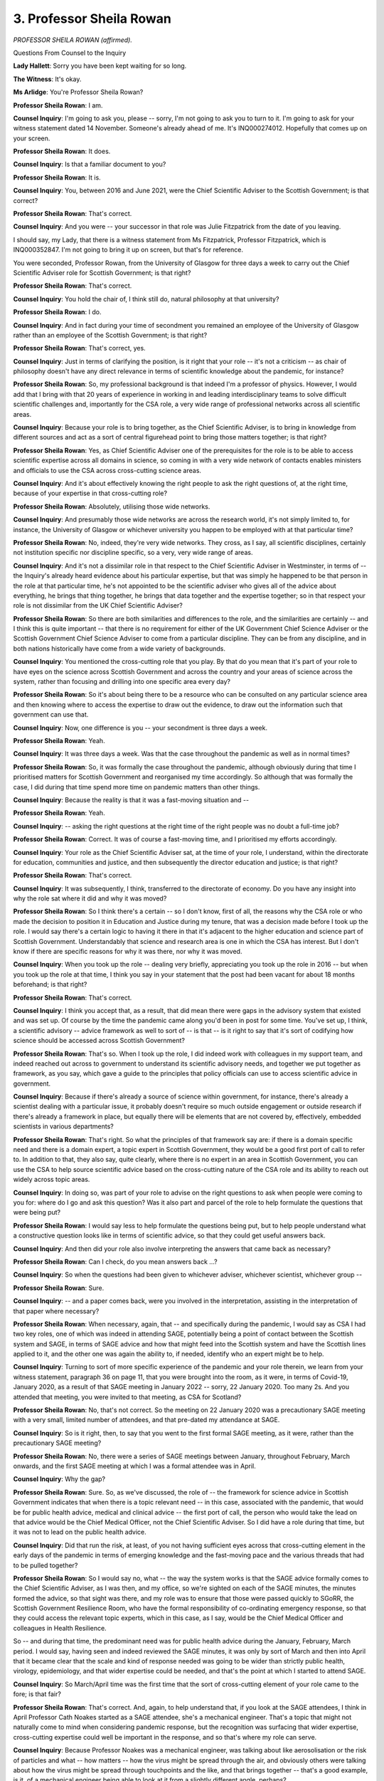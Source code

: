 3. Professor Sheila Rowan
=========================

*PROFESSOR SHEILA ROWAN (affirmed).*

Questions From Counsel to the Inquiry

**Lady Hallett**: Sorry you have been kept waiting for so long.

**The Witness**: It's okay.

**Ms Arlidge**: You're Professor Sheila Rowan?

**Professor Sheila Rowan**: I am.

**Counsel Inquiry**: I'm going to ask you, please -- sorry, I'm not going to ask you to turn to it. I'm going to ask for your witness statement dated 14 November. Someone's already ahead of me. It's INQ000274012. Hopefully that comes up on your screen.

**Professor Sheila Rowan**: It does.

**Counsel Inquiry**: Is that a familiar document to you?

**Professor Sheila Rowan**: It is.

**Counsel Inquiry**: You, between 2016 and June 2021, were the Chief Scientific Adviser to the Scottish Government; is that correct?

**Professor Sheila Rowan**: That's correct.

**Counsel Inquiry**: And you were -- your successor in that role was Julie Fitzpatrick from the date of you leaving.

I should say, my Lady, that there is a witness statement from Ms Fitzpatrick, Professor Fitzpatrick, which is INQ000352847. I'm not going to bring it up on screen, but that's for reference.

You were seconded, Professor Rowan, from the University of Glasgow for three days a week to carry out the Chief Scientific Adviser role for Scottish Government; is that right?

**Professor Sheila Rowan**: That's correct.

**Counsel Inquiry**: You hold the chair of, I think still do, natural philosophy at that university?

**Professor Sheila Rowan**: I do.

**Counsel Inquiry**: And in fact during your time of secondment you remained an employee of the University of Glasgow rather than an employee of the Scottish Government; is that right?

**Professor Sheila Rowan**: That's correct, yes.

**Counsel Inquiry**: Just in terms of clarifying the position, is it right that your role -- it's not a criticism -- as chair of philosophy doesn't have any direct relevance in terms of scientific knowledge about the pandemic, for instance?

**Professor Sheila Rowan**: So, my professional background is that indeed I'm a professor of physics. However, I would add that I bring with that 20 years of experience in working in and leading interdisciplinary teams to solve difficult scientific challenges and, importantly for the CSA role, a very wide range of professional networks across all scientific areas.

**Counsel Inquiry**: Because your role is to bring together, as the Chief Scientific Adviser, is to bring in knowledge from different sources and act as a sort of central figurehead point to bring those matters together; is that right?

**Professor Sheila Rowan**: Yes, as Chief Scientific Adviser one of the prerequisites for the role is to be able to access scientific expertise across all domains in science, so coming in with a very wide network of contacts enables ministers and officials to use the CSA across cross-cutting science areas.

**Counsel Inquiry**: And it's about effectively knowing the right people to ask the right questions of, at the right time, because of your expertise in that cross-cutting role?

**Professor Sheila Rowan**: Absolutely, utilising those wide networks.

**Counsel Inquiry**: And presumably those wide networks are across the research world, it's not simply limited to, for instance, the University of Glasgow or whichever university you happen to be employed with at that particular time?

**Professor Sheila Rowan**: No, indeed, they're very wide networks. They cross, as I say, all scientific disciplines, certainly not institution specific nor discipline specific, so a very, very wide range of areas.

**Counsel Inquiry**: And it's not a dissimilar role in that respect to the Chief Scientific Adviser in Westminster, in terms of -- the Inquiry's already heard evidence about his particular expertise, but that was simply he happened to be that person in the role at that particular time, he's not appointed to be the scientific adviser who gives all of the advice about everything, he brings that thing together, he brings that data together and the expertise together; so in that respect your role is not dissimilar from the UK Chief Scientific Adviser?

**Professor Sheila Rowan**: So there are both similarities and differences to the role, and the similarities are certainly -- and I think this is quite important -- that there is no requirement for either of the UK Government Chief Science Adviser or the Scottish Government Chief Science Adviser to come from a particular discipline. They can be from any discipline, and in both nations historically have come from a wide variety of backgrounds.

**Counsel Inquiry**: You mentioned the cross-cutting role that you play. By that do you mean that it's part of your role to have eyes on the science across Scottish Government and across the country and your areas of science across the system, rather than focusing and drilling into one specific area every day?

**Professor Sheila Rowan**: So it's about being there to be a resource who can be consulted on any particular science area and then knowing where to access the expertise to draw out the evidence, to draw out the information such that government can use that.

**Counsel Inquiry**: Now, one difference is you -- your secondment is three days a week.

**Professor Sheila Rowan**: Yeah.

**Counsel Inquiry**: It was three days a week. Was that the case throughout the pandemic as well as in normal times?

**Professor Sheila Rowan**: So, it was formally the case throughout the pandemic, although obviously during that time I prioritised matters for Scottish Government and reorganised my time accordingly. So although that was formally the case, I did during that time spend more time on pandemic matters than other things.

**Counsel Inquiry**: Because the reality is that it was a fast-moving situation and --

**Professor Sheila Rowan**: Yeah.

**Counsel Inquiry**: -- asking the right questions at the right time of the right people was no doubt a full-time job?

**Professor Sheila Rowan**: Correct. It was of course a fast-moving time, and I prioritised my efforts accordingly.

**Counsel Inquiry**: Your role as the Chief Scientific Adviser sat, at the time of your role, I understand, within the directorate for education, communities and justice, and then subsequently the director education and justice; is that right?

**Professor Sheila Rowan**: That's correct.

**Counsel Inquiry**: It was subsequently, I think, transferred to the directorate of economy. Do you have any insight into why the role sat where it did and why it was moved?

**Professor Sheila Rowan**: So I think there's a certain -- so I don't know, first of all, the reasons why the CSA role or who made the decision to position it in Education and Justice during my tenure, that was a decision made before I took up the role. I would say there's a certain logic to having it there in that it's adjacent to the higher education and science part of Scottish Government. Understandably that science and research area is one in which the CSA has interest. But I don't know if there are specific reasons for why it was there, nor why it was moved.

**Counsel Inquiry**: When you took up the role -- dealing very briefly, appreciating you took up the role in 2016 -- but when you took up the role at that time, I think you say in your statement that the post had been vacant for about 18 months beforehand; is that right?

**Professor Sheila Rowan**: That's correct.

**Counsel Inquiry**: I think you accept that, as a result, that did mean there were gaps in the advisory system that existed and was set up. Of course by the time the pandemic came along you'd been in post for some time. You've set up, I think, a scientific advisory -- advice framework as well to sort of -- is that -- is it right to say that it's sort of codifying how science should be accessed across Scottish Government?

**Professor Sheila Rowan**: That's so. When I took up the role, I did indeed work with colleagues in my support team, and indeed reached out across to government to understand its scientific advisory needs, and together we put together as framework, as you say, which gave a guide to the principles that policy officials can use to access scientific advice in government.

**Counsel Inquiry**: Because if there's already a source of science within government, for instance, there's already a scientist dealing with a particular issue, it probably doesn't require so much outside engagement or outside research if there's already a framework in place, but equally there will be elements that are not covered by, effectively, embedded scientists in various departments?

**Professor Sheila Rowan**: That's right. So what the principles of that framework say are: if there is a domain specific need and there is a domain expert, a topic expert in Scottish Government, they would be a good first port of call to refer to. In addition to that, they also say, quite clearly, where there is no expert in an area in Scottish Government, you can use the CSA to help source scientific advice based on the cross-cutting nature of the CSA role and its ability to reach out widely across topic areas.

**Counsel Inquiry**: In doing so, was part of your role to advise on the right questions to ask when people were coming to you for: where do I go and ask this question? Was it also part and parcel of the role to help formulate the questions that were being put?

**Professor Sheila Rowan**: I would say less to help formulate the questions being put, but to help people understand what a constructive question looks like in terms of scientific advice, so that they could get useful answers back.

**Counsel Inquiry**: And then did your role also involve interpreting the answers that came back as necessary?

**Professor Sheila Rowan**: Can I check, do you mean answers back ...?

**Counsel Inquiry**: So when the questions had been given to whichever adviser, whichever scientist, whichever group --

**Professor Sheila Rowan**: Sure.

**Counsel Inquiry**: -- and a paper comes back, were you involved in the interpretation, assisting in the interpretation of that paper where necessary?

**Professor Sheila Rowan**: When necessary, again, that -- and specifically during the pandemic, I would say as CSA I had two key roles, one of which was indeed in attending SAGE, potentially being a point of contact between the Scottish system and SAGE, in terms of SAGE advice and how that might feed into the Scottish system and have the Scottish lines applied to it, and the other one was again the ability to, if needed, identify who an expert might be to help.

**Counsel Inquiry**: Turning to sort of more specific experience of the pandemic and your role therein, we learn from your witness statement, paragraph 36 on page 11, that you were brought into the room, as it were, in terms of Covid-19, January 2020, as a result of that SAGE meeting in January 2022 -- sorry, 22 January 2020. Too many 2s. And you attended that meeting, you were invited to that meeting, as CSA for Scotland?

**Professor Sheila Rowan**: No, that's not correct. So the meeting on 22 January 2020 was a precautionary SAGE meeting with a very small, limited number of attendees, and that pre-dated my attendance at SAGE.

**Counsel Inquiry**: So is it right, then, to say that you went to the first formal SAGE meeting, as it were, rather than the precautionary SAGE meeting?

**Professor Sheila Rowan**: No, there were a series of SAGE meetings between January, throughout February, March onwards, and the first SAGE meeting at which I was a formal attendee was in April.

**Counsel Inquiry**: Why the gap?

**Professor Sheila Rowan**: Sure. So, as we've discussed, the role of -- the framework for science advice in Scottish Government indicates that when there is a topic relevant need -- in this case, associated with the pandemic, that would be for public health advice, medical and clinical advice -- the first port of call, the person who would take the lead on that advice would be the Chief Medical Officer, not the Chief Scientific Adviser. So I did have a role during that time, but it was not to lead on the public health advice.

**Counsel Inquiry**: Did that run the risk, at least, of you not having sufficient eyes across that cross-cutting element in the early days of the pandemic in terms of emerging knowledge and the fast-moving pace and the various threads that had to be pulled together?

**Professor Sheila Rowan**: So I would say no, what -- the way the system works is that the SAGE advice formally comes to the Chief Scientific Adviser, as I was then, and my office, so we're sighted on each of the SAGE minutes, the minutes formed the advice, so that sight was there, and my role was to ensure that those were passed quickly to SGoRR, the Scottish Government Resilience Room, who have the formal responsibility of co-ordinating emergency response, so that they could access the relevant topic experts, which in this case, as I say, would be the Chief Medical Officer and colleagues in Health Resilience.

So -- and during that time, the predominant need was for public health advice during the January, February, March period. I would say, having seen and indeed reviewed the SAGE minutes, it was only by sort of March and then into April that it became clear that the scale and kind of response needed was going to be wider than strictly public health, virology, epidemiology, and that wider expertise could be needed, and that's the point at which I started to attend SAGE.

**Counsel Inquiry**: So March/April time was the first time that the sort of cross-cutting element of your role came to the fore; is that fair?

**Professor Sheila Rowan**: That's correct. And, again, to help understand that, if you look at the SAGE attendees, I think in April Professor Cath Noakes started as a SAGE attendee, she's a mechanical engineer. That's a topic that might not naturally come to mind when considering pandemic response, but the recognition was surfacing that wider expertise, cross-cutting expertise could well be important in the response, and so that's where my role can serve.

**Counsel Inquiry**: Because Professor Noakes was a mechanical engineer, was talking about like aerosolisation or the risk of particles and what -- how matters -- how the virus might be spread through the air, and obviously others were talking about how the virus might be spread through touchpoints and the like, and that brings together -- that's a good example, is it, of a mechanical engineer being able to look at it from a slightly different angle, perhaps?

**Professor Sheila Rowan**: Bring her expertise in fluid dynamics in the built environment, in the engineering of buildings, to bring that expertise to bear, and she played an important role.

**Counsel Inquiry**: When you became more involved in the cross-cutting role, March/April time, what discussions were you having, both at that time and before that, with the then Chief Medical Officer about the focus, what could be brought to bear from other aspects in Scottish Government away from just the pure CMO approach?

**Professor Sheila Rowan**: So I would say up until March/April the response was very focused on, you know, clinical, medical, epidemiological needs, and so I did discuss with the then CMO, Catherine Calderwood, the expertise that she wished to draw on in putting together the Covid-19 Advisory Group, which through its terms of reference is constituted -- it's still mostly in that response space, because that was still, the primary need was the public health response and associated areas, but she requested that I attend the, and was a member of the Covid-19 Advisory Group, and that brought that ability to reach out further if needed. But the terms of reference of that group were still mostly in the public health area; I performed the link to wider expertise.

**Counsel Inquiry**: And when -- I think in your statement, paragraph 24, you talk about this being set up even before the pandemic, but you also had this -- had CSA, four nations CSA discussions and meetings and ... when did they start to ramp up in the context of pandemic matters?

**Professor Sheila Rowan**: So the CSAs met weekly actually throughout the entire tenure of my time as CSA, so that pre-dated anything to do with the pandemic, and those particular four nations CSA meetings -- so that's the CSAs of the UK Government departments, plus the UK Government CSA, plus the -- me as the Scottish, and also the Welsh CSA -- the topic of those meetings was wide. That's the ability to have cross-cutting discussions, not actually necessarily about pandemic response, those could be about cross-cutting topics. So they were not focused on developing advice for the pandemic.

The CSAs could receive updates on the progress of the pandemic, but they served a different purpose, and I would say were extremely effective in building and maintaining contacts between the CSAs across, again, a wide range of backgrounds and formed one of the networks of expertise that we could all access.

**Counsel Inquiry**: In terms of -- so you spoke about SCAG, and setting that up, and your role in that. You attended SCAG, didn't you?

**Professor Sheila Rowan**: I did.

**Counsel Inquiry**: And you then also attended a series of subgroups. The Inquiry's heard and will hear, continue to hear, lots of evidence about SCAG more broadly. So what I would like to do right now is very briefly drill down into some of the detail of the subgroups that you were on.

**Professor Sheila Rowan**: Sure.

**Counsel Inquiry**: You were on the education and children's Issues subgroup?

**Professor Sheila Rowan**: That's correct.

**Counsel Inquiry**: And you were also on the university and colleges subgroup?

**Professor Sheila Rowan**: That's correct, very briefly. It formed only shortly before I came to the end of my time as CSA.

**Counsel Inquiry**: That's exactly the sort of question I was going to come to. It formed May 2021, somewhere around then. The Inquiry has heard and will no doubt continue to hear evidence about issues surrounding university students in late 2020 and the concern that the return of students to university and close quarters in university halls of residence and the like were driving pandemic figures in late 2020 as the term returned, students returned to school -- to university.

If the universities subgroup wasn't set up until May 2021, who was giving advice to the Scottish Government about those sorts of very specific but quite high profile matters that were feeding into Scottish Government decision-making?

**Professor Sheila Rowan**: So I think it's an important point to realise that SAGE performs an advisory role for the whole of the UK, and throughout the pandemic SAGE remained the core source of scientific advice for all of the nations. The Scottish Government Covid Advisory Group was not re-doing SAGE's work, not duplicating SAGE's work, it was simply applying a Scottish lens to the advice that was coming from SAGE and adding in local information to help advise Scottish Government. So even without the formation of an education -- universities and further education subgroup, SAGE could provide a core source of scientific advice for all the nations.

**Counsel Inquiry**: So what then prompted the subgroup to be set up in May 2021?

**Professor Sheila Rowan**: So I'm afraid the setting up of the subgroup would really be a matter for the CMO to answer, because each of these subgroups, when they formed, fed in through the Scottish Government Covid Advisory Group to then provide a source of advice for the CMO.

**Counsel Inquiry**: You also attended the schools and education group, so were you the only person to be on all three -- attending SCAG main -- the main SCAG and those two subgroups?

**Professor Sheila Rowan**: No, I think Professor Carol Tannahill, who chaired the education subgroup, and I think subsequently originally the university subgroup, also then attended the main Scottish Government Covid Advisory Group to maintain links between those entities. I was, however, the only attendee on the education and children's subgroup who also attended SAGE.

**Counsel Inquiry**: So, again, was this an example of your cross-cutting function as well and the links that you can build up in your role?

**Professor Sheila Rowan**: Exactly. So, again, this is an area where the CSA can act to perform a role in linking different science areas, in attending SAGE, then be able to help that subgroup access the underlying evidence from SAGE, or indeed elsewhere in my network, to inform the discussions of the subject experts on that group.

**Counsel Inquiry**: A different element of your cross-cutting role, I think, the chiefs group from May 20 -- from mid-2020.

If we can have your statement up, please, at page 3. It might even be page 4, because it's paragraph 10.13, my apologies.

*(Pause)*

**Counsel Inquiry**: We can do it without the statement, don't worry.

There comes a point in mid-2020 --

**Professor Sheila Rowan**: Yeah.

**Counsel Inquiry**: -- when you say it was recognised that there was no -- although there were all these different groups available, what there wasn't necessarily was a single area or single forum for the Scottish Government advisers to collectively come together and communicate each of their own individual expertise in a small group setting. Is that right?

**Professor Sheila Rowan**: That's correct.

**Counsel Inquiry**: And is that what sort of prompted the institution of what's known as the chiefs group?

**Professor Sheila Rowan**: Yes. So there were fora in which combinations of the chief advisers would be present, be understanding the different roles that one another were performing and discuss that. There was no forum, no one forum where all the chief advisers met and could share information about ongoing commissions, take a strategic look at what future advice might be needed, and then collectively have that understanding of what one another were doing.

So, you know, science advice certainly was proceeding strongly. I would say the most useful role of that group was simply information sharing so that each adviser then could go off and do their own job.

**Counsel Inquiry**: Was there a concern or potential concern that effectively, because different groups were meeting separately, that there was a risk that information might fall between the gaps, as it were, because of the fast-moving nature of the pandemic?

**Professor Sheila Rowan**: So I'd no reason to believe that anything was falling between the gaps. However, you can always make things better, and so putting that group in place just put in place an additional forum in which we could all be sighted on one another's activity, and the utility of that exercise was such that I believe some form of that group continues.

**Counsel Inquiry**: If we just very briefly have up on screen INQ000321345, I think this is the original proposal, as it were, for setting up the chiefs group.

**Professor Sheila Rowan**: So this is a document that I have not seen in preparation.

**Counsel Inquiry**: I'm not going to ask you any detail of the granularity about it, and I can apologise -- I apologise for that.

Can I just -- if we look at page 3, this is, I think, sort of summing up what you've just said in many ways, but paragraph 10: bringing together small body of groups of advisers to lead the forward planning to ensure that advice can be delivered, liaising with colleagues in the government as appropriate, and this would help to identify where new thematic sectoral subgroups should be established and advise on their membership.

Is it right that, as time moved on, this ended up -- instead of it being a body that the idea of ministers coming to the group and sort of commissioning further advice, commissioning further investigations or studies or policy papers to be provided, is it right that in fact what happened in reality was it just gave a more focal point, a visibility? I think you say in your statement that it created a sort of -- it helped to increase the visibility of the sources of information across Scottish Government, rather than being a direct sort of advisory body in itself; is that fair?

**Professor Sheila Rowan**: So the group could have been commissioned to directly provide advice to ministers. It did not, in my time, operate in that way. As I've said, essentially it allowed internal visibility and information sharing of the activities of the different chief advisers with one another.

**Counsel Inquiry**: Would it have improved the group, would it have improved access to information across government had it had more of a commissioning -- had more involved in the role that it could have had?

**Professor Sheila Rowan**: So I'm afraid that that's a question I don't have the insight to answer for you.

**Ms Arlidge**: Fair enough. Then I have nothing further for you. Let me just bend over and see if there's anything.

My Lady, do you have anything further?

**Lady Hallett**: Thank you very much, Ms Arlidge.

Thank you very much, Professor. I hope you have a safe journey back to Glasgow. I hope the trains are running again, are they?

**The Witness**: I hope so too.

*(The witness withdrew)*

**Lady Hallett**: Thank you very much. 10 o'clock tomorrow, please.

**Ms Arlidge**: I'm grateful, thank you, my Lady.

*(4.40 pm)*

*(The hearing adjourned until 10 am on Tuesday, 23 January 2024)*

